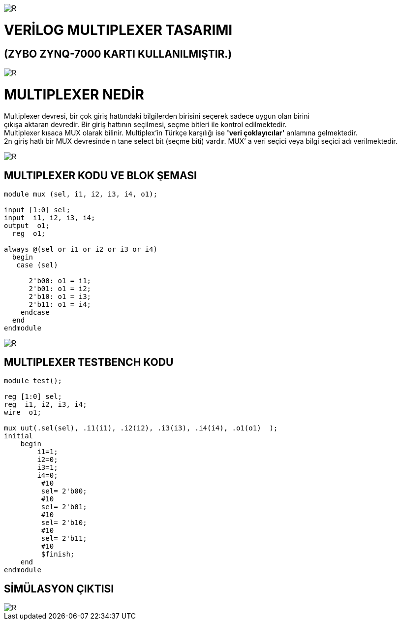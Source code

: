 image::https://github.com/bahadirturkoglu/fpga/raw/master/kurulum_1.PNG[R]

= VERİLOG MULTIPLEXER TASARIMI +
== (ZYBO ZYNQ-7000 KARTI KULLANILMIŞTIR.) +

image::https://github.com/bahadirturkoglu/fpga/raw/master/MUX_1.PNG[R]


= MULTIPLEXER NEDİR +

Multiplexer devresi, bir çok giriş hattındaki bilgilerden birisini seçerek sadece uygun olan birini +
çıkışa aktaran devredir. Bir giriş hattının seçilmesi, seçme bitleri ile kontrol  edilmektedir. +
Multiplexer kısaca MUX olarak bilinir. Multiplex'in Türkçe karşılığı ise *'veri çoklayıcılar'* anlamına gelmektedir. +
2n giriş hatlı bir MUX devresinde n tane select bit (seçme biti) vardır. MUX’ a veri seçici veya bilgi seçici adı verilmektedir. +


image::https://github.com/bahadirturkoglu/fpga/raw/master/mux-tablo_1.PNG[R]

== MULTIPLEXER KODU VE BLOK ŞEMASI +

[source,verilog]
---------------------------------------------------------------------


module mux (sel, i1, i2, i3, i4, o1);

input [1:0] sel;
input  i1, i2, i3, i4;
output  o1;
  reg  o1;

always @(sel or i1 or i2 or i3 or i4)
  begin
   case (sel)

      2'b00: o1 = i1;
      2'b01: o1 = i2;
      2'b10: o1 = i3;
      2'b11: o1 = i4;
    endcase
  end
endmodule


---------------------------------------------------------------------


image::https://github.com/bahadirturkoglu/fpga/raw/master/MUX-2.PNG[R]

== MULTIPLEXER TESTBENCH KODU +

[source,verilog]
---------------------------------------------------------------------


module test();

reg [1:0] sel;
reg  i1, i2, i3, i4;
wire  o1;

mux uut(.sel(sel), .i1(i1), .i2(i2), .i3(i3), .i4(i4), .o1(o1)  );
initial 
    begin
        i1=1;
        i2=0;
        i3=1;
        i4=0;
         #10
         sel= 2'b00;
         #10
         sel= 2'b01;
         #10
         sel= 2'b10;
         #10
         sel= 2'b11;
         #10
         $finish;
    end            
endmodule

---------------------------------------------------------------------

== SİMÜLASYON ÇIKTISI +

image::https://github.com/bahadirturkoglu/fpga/raw/master/MUX-4.PNG[R]



